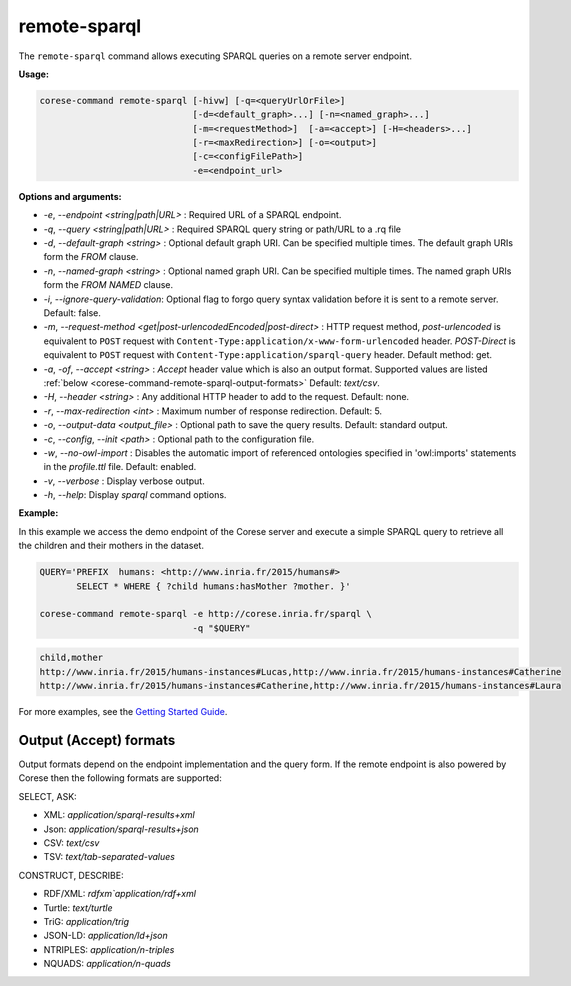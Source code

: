.. _corese-command-remote-sparql:

remote-sparql
=============


The ``remote-sparql`` command allows executing SPARQL queries on a remote server endpoint.

**Usage:**

.. code-block:: bash

    corese-command remote-sparql [-hivw] [-q=<queryUrlOrFile>] 
                                 [-d=<default_graph>...] [-n=<named_graph>...]
                                 [-m=<requestMethod>]  [-a=<accept>] [-H=<headers>...]
                                 [-r=<maxRedirection>] [-o=<output>] 
                                 [-c=<configFilePath>] 
                                 -e=<endpoint_url>
                                    
                                      
**Options and arguments:**

- `-e`, `\-\-endpoint` `<string|path|URL>` : Required URL of a SPARQL endpoint. 
- `-q`, `\-\-query` `<string|path|URL>` : Required SPARQL query string or path/URL to a .rq file
- `-d`, `\-\-default-graph` `<string>` : Optional default graph URI. Can be specified multiple times. The default graph URIs form the `FROM` clause. 
- `-n`, `\-\-named-graph` `<string>` : Optional named graph URI. Can be specified multiple times. The named graph URIs form the `FROM NAMED` clause.
- `-i`, `--ignore-query-validation`: Optional flag to forgo query syntax validation before it is sent to a remote server. Default: false.

- `-m`, `\-\-request-method` `<get|post-urlencodedEncoded|post-direct>` : HTTP request method, `post-urlencoded` is equivalent to ``POST`` request with ``Content-Type:application/x-www-form-urlencoded`` header. `POST-Direct` is equivalent to ``POST`` request with ``Content-Type:application/sparql-query`` header.  Default method: get.
- `-a`, `-of`, `\-\-accept` `<string>` : `Accept` header value which is also an output format. Supported values are listed :ref:`below <corese-command-remote-sparql-output-formats>` Default: `text/csv`.
- `-H`, `\-\-header` `<string>` : Any additional HTTP header to add to the request. Default: none.

- `-r`, `\-\-max-redirection` `<int>` : Maximum number of response redirection. Default: 5.

- `-o`, `\-\-output-data` `<output_file>` : Optional path to save the query results. Default: standard output.

- `-c`,  `\-\-config`, `\-\-init` `<path>` : Optional path to the configuration file.
- `-w`, `\-\-no-owl-import` : Disables the automatic import of referenced ontologies specified in 'owl:imports' statements in the `profile.ttl` file. Default: enabled.

- `-v`, `\-\-verbose` : Display verbose output.
- `-h`, `\-\-help`: Display  `sparql` command options. 


**Example:**

In this example we access the demo endpoint of the Corese server and execute a simple SPARQL query to retrieve all the children and their mothers in the dataset.

.. code-block:: bash

    QUERY='PREFIX  humans: <http://www.inria.fr/2015/humans#>
           SELECT * WHERE { ?child humans:hasMother ?mother. }'

    corese-command remote-sparql -e http://corese.inria.fr/sparql \
                                 -q "$QUERY" 

.. code-block:: 

    child,mother
    http://www.inria.fr/2015/humans-instances#Lucas,http://www.inria.fr/2015/humans-instances#Catherine
    http://www.inria.fr/2015/humans-instances#Catherine,http://www.inria.fr/2015/humans-instances#Laura

For more examples, see the `Getting Started Guide <../getting%20started/Getting%20Started%20With%20Corese-command.html#the-remote-sparql-command>`_.


.. _corese-command-remote-sparql-output-formats:
Output (Accept) formats
^^^^^^^^^^^^^^^^^^^^^^^^

Output formats depend on the endpoint implementation and the query form. If the remote endpoint is also powered by Corese then the following formats are supported:

SELECT, ASK:

- XML: `application/sparql-results+xml`
- Json: `application/sparql-results+json`
- CSV: `text/csv`
- TSV: `text/tab-separated-values`


CONSTRUCT, DESCRIBE:

- RDF/XML: `rdfxm`application/rdf+xml`
- Turtle: `text/turtle`
- TriG: `application/trig`
- JSON-LD: `application/ld+json`
- NTRIPLES: `application/n-triples`
- NQUADS: `application/n-quads`
